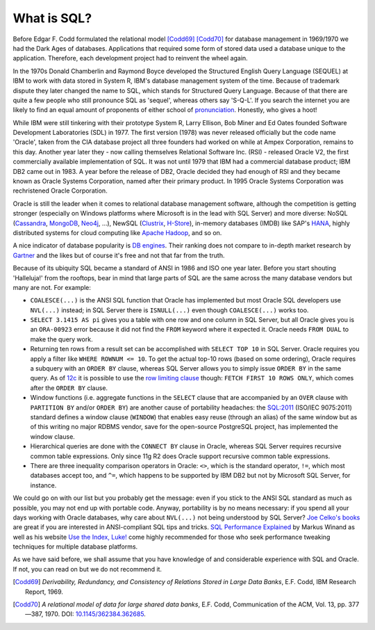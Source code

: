 .. _sql-intro:

************
What is SQL?
************
Before Edgar F. Codd formulated the relational model [Codd69]_ [Codd70]_ for database management in 1969/1970 we had the Dark Ages of databases.
Applications that required some form of stored data used a database unique to the application.
Therefore, each development project had to reinvent the wheel again.

In the 1970s Donald Chamberlin and Raymond Boyce developed the Structured English Query Language (SEQUEL) at IBM to work with data stored in System R, IBM's database management system of the time.
Because of trademark dispute they later changed the name to SQL, which stands for Structured Query Language.
Because of that there are quite a few people who still pronounce SQL as 'sequel', whereas others say 'S-Q-L'.
If you search the internet you are likely to find an equal amount of proponents of either school of `pronunciation`_.
Honestly, who gives a hoot!

While IBM were still tinkering with their prototype System R, Larry Ellison, Bob Miner and Ed Oates founded Software Development Laboratories (SDL) in 1977.
The first version (1978) was never released officially but the code name 'Oracle', taken from the CIA database project all three founders had worked on while at Ampex Corporation, remains to this day.
Another year later they - now calling themselves  Relational Software Inc. (RSI) - released Oracle V2, the first commercially available implementation of SQL.
It was not until 1979 that IBM had a commercial database product; IBM DB2 came out in 1983.
A year before the release of DB2, Oracle decided they had enough of RSI and they became known as Oracle Systems Corporation, named after their primary product.
In 1995 Oracle Systems Corporation was rechristened Oracle Corporation.

Oracle is still the leader when it comes to relational database management software, although the competition is getting stronger (especially on Windows platforms where Microsoft is in the lead with SQL Server) and more diverse: NoSQL (`Cassandra`_, `MongoDB`_, `Neo4j`_, …), NewSQL (`Clustrix`_, `H-Store`_), in-memory databases (IMDB) like SAP's `HANA`_, highly distributed systems for cloud computing like `Apache Hadoop`_, and so on.

A nice indicator of database popularity is `DB engines`_.
Their ranking does not compare to in-depth market research by `Gartner`_ and the likes but of course it's free and not that far from the truth.

Because of its ubiquity SQL became a standard of ANSI in 1986 and ISO one year later.
Before you start shouting 'Halleluja!' from the rooftops, bear in mind that large parts of SQL are the same across the many database vendors but many are not.
For example:

* ``COALESCE(...)`` is the ANSI SQL function that Oracle has implemented but most Oracle SQL developers use ``NVL(...)`` instead; in SQL Server there is ``ISNULL(...)`` even though ``COALESCE(...)`` works too.
* ``SELECT 3.1415 AS pi`` gives you a table with one row and one column in SQL Server, but all Oracle gives you is an ``ORA-00923`` error because it did not find the ``FROM`` keyword where it expected it.
  Oracle needs ``FROM DUAL`` to make the query work.
* Returning ten rows from a result set can be accomplished with ``SELECT TOP 10`` in SQL Server.
  Oracle requires you apply a filter like ``WHERE ROWNUM <= 10``. 
  To get the actual top-10 rows (based on some ordering), Oracle requires a subquery with an ``ORDER BY`` clause, whereas SQL Server allows you to simply issue ``ORDER BY`` in the same query. 
  As of `12c`_ it is possible to use the `row limiting clause`_ though: ``FETCH FIRST 10 ROWS ONLY``, which comes after the ``ORDER BY`` clause.
* Window functions (i.e. aggregate functions in the ``SELECT`` clause that are accompanied by an ``OVER`` clause with ``PARTITION BY`` and/or ``ORDER BY``) are another cause of portability headaches: the `SQL:2011 <http://www.iso.org/iso/search.htm?qt=ISO+9075&sort_by=rel&type=simple&published=on&active_tab=standards>`_ (ISO/IEC 9075:2011) standard defines a window clause (``WINDOW``) that enables easy reuse (through an alias) of the same window but as of this writing no major RDBMS vendor, save for the open-source PostgreSQL project, has implemented the window clause.
* Hierarchical queries are done with the ``CONNECT BY`` clause in Oracle, whereas SQL Server requires recursive common table expressions.
  Only since 11g R2 does Oracle support recursive common table expressions.
* There are three inequality comparison operators in Oracle: ``<>``, which is the standard operator, ``!=``, which most databases accept too, and ``^=``, which happens to be supported by IBM DB2 but not by Microsoft SQL Server, for instance.

We could go on with our list but you probably get the message: even if you stick to the ANSI SQL standard as much as possible, you may not end up with portable code.
Anyway, portability is by no means necessary: if you spend all your days working with Oracle databases, why care about ``NVL(...)`` not being understood by SQL Server? `Joe Celko's books`_ are great if you are interested in ANSI-compliant SQL tips and tricks. `SQL Performance Explained`_ by Markus Winand as well as his website `Use the Index, Luke!`_ come highly recommended for those who seek performance tweaking techniques for multiple database platforms.

As we have said before, we shall assume that you have knowledge of and considerable experience with SQL and Oracle.
If not, you can read on but we do not recommend it.

.. _relational model: http://en.wikipedia.org/wiki/Relational_model
.. _pronunciation: http://patorjk.com/blog/2012/01/26/pronouncing-sql-s-q-l-or-sequel
.. _Cassandra: http://cassandra.apache.org
.. _MongoDB: http://www.mongodb.org
.. _Neo4j: http://www.neo4j.org
.. _Clustrix: http://www.clustrix.com
.. _H-Store: http://hstore.cs.brown.edu
.. _HANA: http://www.sap.com/pc/tech/in-memory-computing-hana.html
.. _Apache Hadoop: http://hadoop.apache.org
.. _DB engines: http://db-engines.com/en/ranking
.. _Gartner: http://www.gartner.com/technology/reprints.do?id=1-1M9YEHW&ct=131028&st=sb
.. _12c: http://www.oracle-base.com/articles/12c/row-limiting-clause-for-top-n-queries-12cr1.php#top-n
.. _row limiting clause: http://docs.oracle.com/cd/E16655_01/server.121/e17209/statements_10002.htm#SQLRF55631
.. _Joe Celko's books: http://www.amazon.com/Joe-Celko/e/B000ARBFVQ
.. _SQL Performance Explained: http://sql-performance-explained.com
.. _Use the Index, Luke!: http://use-the-index-luke.com

.. [Codd69] *Derivability, Redundancy, and Consistency of Relations Stored in Large Data Banks*, E.F. Codd, IBM Research Report, 1969.
.. [Codd70] *A relational model of data for large shared data banks*, E.F. Codd, Communication of the ACM, Vol. 13, pp. 377—387, 1970. DOI: `10.1145/362384.362685 <http://dx.doi.org/10.1145%2F362384.362685>`_.
